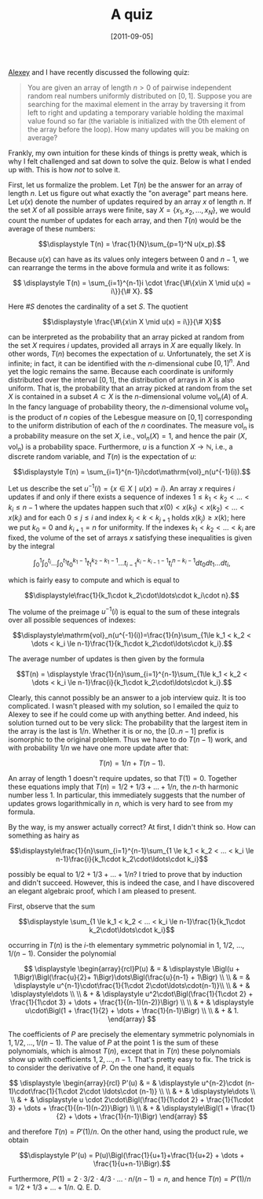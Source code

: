 # -*- eval: (org2blog/wp-mode 1) -*-
#+DATE: [2011-09-05]
#+TITLE: A quiz
#+POSTID: 6

[[http://web.mit.edu/%7Eaxch/www/][Alexey]] and I have recently discussed the following quiz:

#+begin_quote
You are given an array of length $n>0$ of pairwise independent random
real numbers uniformly distributed on $[0,1]$. Suppose you are
searching for the maximal element in the array by traversing it from
left to right and updating a temporary variable holding the maximal
value found so far (the variable is initialized with the 0th element
of the array before the loop).  How many updates will you be making on
average?
#+end_quote

Frankly, my own intuition for these kinds of things is pretty weak,
which is why I felt challenged and sat down to solve the quiz. Below
is what I ended up with. This is how /not/ to solve it.

First, let us formalize the problem. Let $T(n)$ be the answer for an
array of length $n$. Let us figure out what exactly the "on average"
part means here. Let $u(x)$ denote the number of updates required by
an array $x$ of length $n$.  If the set $X$ of all possible arrays
were finite, say $X=\{x_1, x_2, \dots, x_N\}$, we would count the
number of updates for each array, and then $T(n)$ would be the average
of these numbers:

$$\displaystyle T(n) = \frac{1}{N}\sum_{p=1}^N u(x_p).$$

Because $u(x)$ can have as its values only integers between $0$ and
$n-1$, we can rearrange the terms in the above formula and write it as
follows:

$$
\displaystyle T(n) = \sum_{i=1}^{n-1}i \cdot \frac{\#\{x\in X \mid
u(x) = i\}}{\# X}.
$$

Here $\# S$ denotes the cardinality of a set $S$. The quotient

$$\displaystyle \frac{\#\{x\in X \mid u(x) = i\}}{\# X}$$

can be interpreted as the probability that an array picked at random
from the set $X$ requires $i$ updates, provided all arrays in $X$ are
equally likely.  In other words, $T(n)$ becomes the expectation of
$u$.  Unfortunately, the set $X$ is infinite; in fact, it can be
identified with the $n$-dimensional cube $[0, 1]^n$.  And yet the
logic remains the same.  Because each coordinate is uniformly
distributed over the interval $[0, 1]$, the distribution of arrays in
$X$ is also uniform.  That is, the probability that an array picked at
random from the set $X$ is contained in a subset $A\subset X$ is the
$n$-dimensional volume $\mathrm{vol}_n(A)$ of $A$.  In the fancy
language of probability theory, the $n$-dimensional volume
$\mathrm{vol}_n$ is the product of $n$ copies of the Lebesgue measure
on $[0,1]$ corresponding to the uniform distribution of each of the
$n$ coordinates.  The measure $\mathrm{vol}_n$ is a probability
measure on the set $X$, i.e., $\mathrm{vol}_n(X)=1$, and hence the
pair $(X,\mathrm{vol}_n)$ is a probability space.  Furthermore, $u$ is
a function $X\to\mathbb{N}$, i.e., a discrete random variable, and
$T(n)$ is the expectation of $u$:

$$\displaystyle T(n) = \sum_{i=1}^{n-1}i\cdot\mathrm{vol}_n(u^{-1}(i)).$$

Let us describe the set $u^{-1}(i)=\{x\in X \mid u(x)=i\}$.  An array
$x$ requires $i$ updates if and only if there exists a sequence of
indexes $1 \le k_1 < k_2 < \dots < k_i \le n-1$ where the updates
happen such that $x(0) < x(k_1) < x(k_2) < \dots < x(k_i)$ and for
each $0 \le j \le i$ and index $k_j < k < k_{j+1}$ holds $x(k_j) \ge
x(k)$; here we put $k_0=0$ and $k_{i+1}=n$ for uniformity. If the
indexes $k_1 < k_2 < \dots < k_i$ are fixed, the volume of the set of
arrays $x$ satisfying these inequalities is given by the integral

$$\displaystyle\int_0^1\int_0^{t_i}\dots\int_0^{t_1}t_0^{k_1-1}t_1^{k_2-k_1-1}
\dots t_{i-1}^{k_i-k_{i-1}-1}t_i^{n-k_i-1}dt_0dt_1\dots dt_i,$$

which is fairly easy to compute and which is equal to

$$\displaystyle\frac{1}{k_1\cdot k_2\cdot\ldots\cdot k_i\cdot n}.$$

The volume of the preimage $u^{-1}(i)$ is equal to the sum of these
integrals over all possible sequences of indexes:

$$\displaystyle\mathrm{vol}_n(u^{-1}(i))=\frac{1}{n}\sum_{1\le k_1 <
k_2 < \dots < k_i \le n-1}\frac{1}{k_1\cdot k_2\cdot\ldots\cdot
k_i}.$$

The average number of updates is then given by the formula

$$T(n) = \displaystyle \frac{1}{n}\sum_{i=1}^{n-1}\sum_{1\le k_1 < k_2
< \dots < k_i \le n-1}\frac{i}{k_1\cdot k_2\cdot\ldots\cdot k_i}.$$

Clearly, this cannot possibly be an answer to a job interview quiz.  It
is too complicated.  I wasn't pleased with my solution, so I emailed
the quiz to Alexey to see if he could come up with anything
better.  And indeed, his solution turned out to be very slick: The
probability that the largest item in the array is the last is $1/n$.
Whether it is or no, the $[0..n-1]$ prefix is isomorphic to the
original problem.  Thus we have to do $T(n-1)$ work, and with
probability $1/n$ we have one more update after that:

$$T(n) = 1/n + T(n-1).$$

An array of length $1$ doesn't require updates, so that $T(1) = 0$.
Together these equations imply that $T(n) = 1/2 + 1/3 + \dots + 1/n$,
the $n$-th harmonic number less $1$.  In particular, this immediately
suggests that the number of updates grows logarithmically in $n$,
which is very hard to see from my formula.

By the way, is my answer actually correct? At first, I didn't think
so. How can something as hairy as

$$\displaystyle\frac{1}{n}\sum_{i=1}^{n-1}\sum_{1 \le k_1 < k_2 <
... < k_i \le n-1}\frac{i}{k_1\cdot k_2\cdot\ldots\cdot k_i}$$

possibly be equal to $1/2 + 1/3 + ... + 1/n?$ I tried to prove that by
induction and didn't succeed. However, this is indeed the case, and I
have discovered an elegant algebraic proof, which I am  pleased to
present.

First, observe that the sum

$$\displaystyle \sum_{1 \le k_1 < k_2 < ... < k_i \le
n-1}\frac{1}{k_1\cdot k_2\cdot\ldots\cdot k_i}$$

occurring in $T(n)$ is the $i$-th elementary symmetric polynomial in
$1$, $1/2$, ..., $1/(n-1)$. Consider the polynomial

$$
\displaystyle
\begin{array}{rcl}P(u)
& = & \displaystyle
\Bigl(u + 1\Bigr)\Bigl(\frac{u}{2}+ 1\Bigr)\dots\Bigl(\frac{u}{n-1} +
1\Bigr)
\\
\\
& = & \displaystyle u^{n-1}\cdot\frac{1}{1\cdot
2\cdot\ldots\cdot(n-1)}\\ \\ & + & \displaystyle\dots
\\
\\
& + & \displaystyle u^2\cdot\Bigl(\frac{1}{1\cdot 2} +
\frac{1}{1\cdot 3} + \dots + \frac{1}{(n-1)(n-2)}\Bigr)
\\
\\
& + & \displaystyle u\cdot\Bigl(1 + \frac{1}{2} + \dots +
\frac{1}{n-1}\Bigr)
\\
\\
& + & 1.
\end{array}
$$

The coefficients of $P$ are precisely the elementary symmetric
polynomials in $1, 1/2, \dots, 1/(n-1)$.  The value of $P$ at the
point $1$ is the sum of these polynomials, which is almost $T(n)$,
except that in $T(n)$ these polynomials show up with coefficients $1,
2, \dots, n-1$.  That's pretty easy to fix.  The trick is to consider
the derivative of $P$.  On the one hand, it equals

$$
\displaystyle
\begin{array}{rcl}
P'(u) & = & \displaystyle
u^{n-2}\cdot (n-1)\cdot\frac{1}{1\cdot 2\cdot \ldots\cdot (n-1)}
\\
\\
& + & \displaystyle\dots
\\
\\
& + & \displaystyle u \cdot 2\cdot\Bigl(\frac{1}{1\cdot 2} +
\frac{1}{1\cdot 3} + \dots + \frac{1}{(n-1)(n-2)}\Bigr)
\\
\\
& + & \displaystyle\Bigl(1 + \frac{1}{2} + \dots + \frac{1}{n-1}\Bigr)
\end{array}
$$

and therefore $T(n) = P'(1)/n$.  On the other hand, using the product
rule, we obtain

$$\displaystyle P'(u) = P(u)\Bigl(\frac{1}{u+1}+\frac{1}{u+2} +
\dots + \frac{1}{u+n-1}\Bigr).$$

Furthermore, $P(1) = 2 \cdot 3/2 \cdot 4/3 \cdot\ldots\cdot n/(n-1) =
n$, and hence $T(n) = P'(1)/n = 1/2 + 1/3 + \dots + 1/n$.  Q. E. D.
